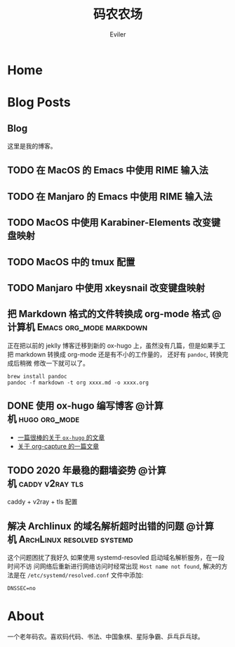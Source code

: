 #+TITLE: 码农农场
#+STARTUP： content
#+AUTHOR: Eviler
#+PROPERTY: header-args :eval no
#+OPTIONS: creator:t toc:nil
#+HUGO_BASE_DIR: ../
#+HUGO_AUTO_SET_LASTMOD: f

* COMMENT 计划中的分类
- 计算机
- 书法
- 中国象棋
- 儿童教育

* Home
:PROPERTIES:
:EXPORT_HUGO_SECTION:
:EXPORT_FILE_NAME: _index
:EXPORT_HUGO_CUSTOM_FRONT_MATTER: :authorbox true :comments false :toc false :mathjax true
:EXPORT_HUGO_MENU: :menu main
:EXPORT_HUGO_WEIGHT: auto
:END:

* Blog Posts
:PROPERTIES:
:EXPORT_HUGO_SECTION: blog
:EXPORT_HUGO_WEIGHT: auto
:EXPORT_HUGO_CUSTOM_FRONT_MATTER: :authorbox true :comments true :toc true :mathjax true
:END:

** Blog
:PROPERTIES:
:EXPORT_HUGO_MENU: :menu main
:EXPORT_FILE_NAME: _index
:END:

这里是我的博客。

** TODO 在 MacOS 的 Emacs 中使用 RIME 输入法
** TODO 在 Manjaro 的 Emacs 中使用 RIME 输入法
** TODO MacOS 中使用 Karabiner-Elements 改变键盘映射
** TODO MacOS 中的 tmux 配置
** TODO Manjaro 中使用 xkeysnail 改变键盘映射
** 把 Markdown 格式的文件转换成 org-mode 格式 :@计算机:Emacs:org_mode:markdown:
:PROPERTIES:
:EXPORT_FILE_NAME: convert-markdown-to-org_mode
:END:

正在把以前的 jeklly 博客迁移到新的 ox-hugo 上，虽然没有几篇，但是如果手工把
markdown 转换成 org-mode 还是有不小的工作量的， 还好有 =pandoc=, 转换完成后稍微
修改一下就可以了。

#+BEGIN_EXAMPLE
brew install pandoc
pandoc -f markdown -t org xxxx.md -o xxxx.org
#+END_EXAMPLE


** DONE 使用 ox-hugo 编写博客 :@计算机:hugo:org_mode:
:PROPERTIES:
:EXPORT_FILE_NAME: use-ox-hugo-write-blog
:END:
- [[https://sheishe.xyz/post/hugo-blogging-with-ox-hugo/][一篇很棒的关于 =ox-hugo= 的文章]]
- [[http://www.zmonster.me/2018/02/28/org-mode-capture.html][关于 org-capture 的一篇文章]]

** TODO 2020 年最稳的翻墙姿势 :@计算机:caddy:v2ray:tls:
:PROPERTIES:
:EXPORT_FILE_NAME: xgfw-in-2020
:END:

caddy + v2ray + tls 配置

** 解决 Archlinux 的域名解析超时出错的问题 :@计算机:ArchLinux:resolved:systemd:
:PROPERTIES:
:EXPORT_FILE_NAME: fix-systemd-resolved-dnssec
:END:

这个问题困扰了我好久 如果使用 systemd-resovled 启动域名解析服务，在一段时间不访
问网络后重新进行网络访问时经常出现 =Host name not found=, 解决的方法是在
=/etc/systemd/resolved.conf=
文件中添加:

#+BEGIN_EXAMPLE
DNSSEC=no
#+END_EXAMPLE

* About
:PROPERTIES:
:EXPORT_HUGO_SECTION: about
:EXPORT_FILE_NAME: _index
:EXPORT_HUGO_CUSTOM_FRONT_MATTER: :authorbox true :comments true :toc true :mathjax true
:EXPORT_HUGO_MENU: :menu main
:EXPORT_HUGO_WEIGHT: auto
:END:

一个老年码农。喜欢码代码、书法、中国象棋、星际争霸、乒乓乒乓球。
